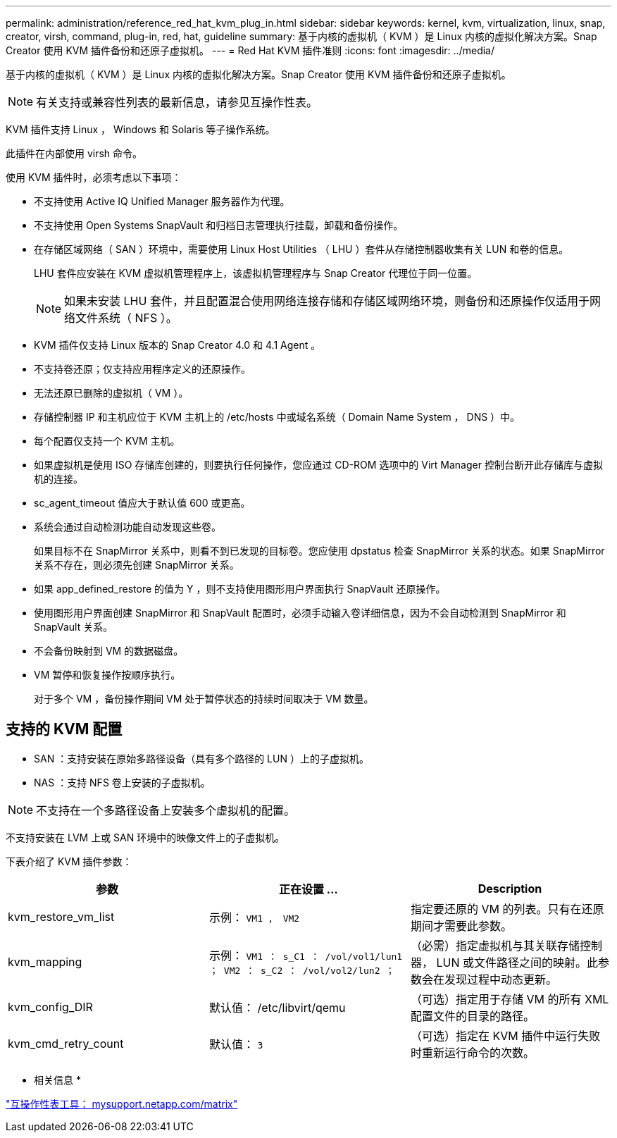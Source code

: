 ---
permalink: administration/reference_red_hat_kvm_plug_in.html 
sidebar: sidebar 
keywords: kernel, kvm, virtualization, linux, snap, creator, virsh, command, plug-in, red, hat, guideline 
summary: 基于内核的虚拟机（ KVM ）是 Linux 内核的虚拟化解决方案。Snap Creator 使用 KVM 插件备份和还原子虚拟机。 
---
= Red Hat KVM 插件准则
:icons: font
:imagesdir: ../media/


[role="lead"]
基于内核的虚拟机（ KVM ）是 Linux 内核的虚拟化解决方案。Snap Creator 使用 KVM 插件备份和还原子虚拟机。


NOTE: 有关支持或兼容性列表的最新信息，请参见互操作性表。

KVM 插件支持 Linux ， Windows 和 Solaris 等子操作系统。

此插件在内部使用 virsh 命令。

使用 KVM 插件时，必须考虑以下事项：

* 不支持使用 Active IQ Unified Manager 服务器作为代理。
* 不支持使用 Open Systems SnapVault 和归档日志管理执行挂载，卸载和备份操作。
* 在存储区域网络（ SAN ）环境中，需要使用 Linux Host Utilities （ LHU ）套件从存储控制器收集有关 LUN 和卷的信息。
+
LHU 套件应安装在 KVM 虚拟机管理程序上，该虚拟机管理程序与 Snap Creator 代理位于同一位置。

+

NOTE: 如果未安装 LHU 套件，并且配置混合使用网络连接存储和存储区域网络环境，则备份和还原操作仅适用于网络文件系统（ NFS ）。

* KVM 插件仅支持 Linux 版本的 Snap Creator 4.0 和 4.1 Agent 。
* 不支持卷还原；仅支持应用程序定义的还原操作。
* 无法还原已删除的虚拟机（ VM ）。
* 存储控制器 IP 和主机应位于 KVM 主机上的 /etc/hosts 中或域名系统（ Domain Name System ， DNS ）中。
* 每个配置仅支持一个 KVM 主机。
* 如果虚拟机是使用 ISO 存储库创建的，则要执行任何操作，您应通过 CD-ROM 选项中的 Virt Manager 控制台断开此存储库与虚拟机的连接。
* sc_agent_timeout 值应大于默认值 600 或更高。
* 系统会通过自动检测功能自动发现这些卷。
+
如果目标不在 SnapMirror 关系中，则看不到已发现的目标卷。您应使用 dpstatus 检查 SnapMirror 关系的状态。如果 SnapMirror 关系不存在，则必须先创建 SnapMirror 关系。

* 如果 app_defined_restore 的值为 Y ，则不支持使用图形用户界面执行 SnapVault 还原操作。
* 使用图形用户界面创建 SnapMirror 和 SnapVault 配置时，必须手动输入卷详细信息，因为不会自动检测到 SnapMirror 和 SnapVault 关系。
* 不会备份映射到 VM 的数据磁盘。
* VM 暂停和恢复操作按顺序执行。
+
对于多个 VM ，备份操作期间 VM 处于暂停状态的持续时间取决于 VM 数量。





== 支持的 KVM 配置

* SAN ：支持安装在原始多路径设备（具有多个路径的 LUN ）上的子虚拟机。
* NAS ：支持 NFS 卷上安装的子虚拟机。



NOTE: 不支持在一个多路径设备上安装多个虚拟机的配置。

不支持安装在 LVM 上或 SAN 环境中的映像文件上的子虚拟机。

下表介绍了 KVM 插件参数：

|===
| 参数 | 正在设置 ... | Description 


 a| 
kvm_restore_vm_list
 a| 
示例： `VM1 ， VM2`
 a| 
指定要还原的 VM 的列表。只有在还原期间才需要此参数。



 a| 
kvm_mapping
 a| 
示例： `VM1 ： s_C1 ： /vol/vol1/lun1 ； VM2 ： s_C2 ： /vol/vol2/lun2 ；`
 a| 
（必需）指定虚拟机与其关联存储控制器， LUN 或文件路径之间的映射。此参数会在发现过程中动态更新。



 a| 
kvm_config_DIR
 a| 
默认值： /etc/libvirt/qemu
 a| 
（可选）指定用于存储 VM 的所有 XML 配置文件的目录的路径。



 a| 
kvm_cmd_retry_count
 a| 
默认值： `3`
 a| 
（可选）指定在 KVM 插件中运行失败时重新运行命令的次数。

|===
* 相关信息 *

http://mysupport.netapp.com/matrix["互操作性表工具： mysupport.netapp.com/matrix"]
